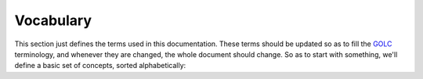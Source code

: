 Vocabulary
==========

This section just defines the terms used in this documentation. These terms
should be updated so as to fill the `GOLC <http://www.online-lab.org>`_
terminology, and whenever they are changed, the whole document should change.
So as to start with something, we'll define a basic set of concepts, sorted
alphabetically:

.. glossary::

  Laboratory
     A laboratory represents the conceptual place where students will go to use
     an assigned physical equipment. If students wants to access a *Robot
     laboratory*, they'll request that laboratory and whenever they can access
     (after booking or queueing), they'll start using a particular copy of it
     (called Rig, and its definition is outside the scope of this document).

  Learning Management System (LMS)
     It is a software application for the administration, documentation,
     tracking, and reporting of training programs, classroom and online events,
     e-learning programs, and training content.  Extracted from the `wikipedia
     <http://en.wikipedia.org/wiki/Learning_management_system>`_.  Examples:
     `Moodle <http://www.moodle.org>`_, `.LRN <http://www.dotlrn.org/>`_, `ilias
     <http://www.ilias.de/>`_, etc.

  Remote Laboratory Management System (RLMS) 
     Management software system that manages different remote laboratories. A
     RLMS can support multiple remote laboratories (such as a *Robot laboratory*
     and an *Electronics laboratory* at the same time). RLMSs provide
     authentication, authorization, user management, user tracking, and
     scheduling, as well as APIs to develop new laboratories on top of them.
     Examples: `WebLab-Deusto <http://www.weblab.deusto.es>`_, `MIT iLabs
     <http://ilab.mit.edu/wiki>`_, `Labshare Sahara
     <http://www.labshare.edu.au>`_.



